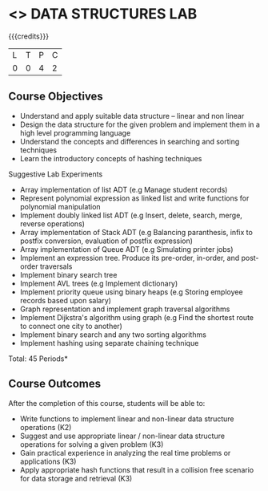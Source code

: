 * <<<308>>> DATA STRUCTURES LAB
:properties:
:author: Ms. M. Saritha and Dr. B. Prabavathy
:date: 
:end:

#+startup: showall

{{{credits}}}
| L | T | P | C |
| 0 | 0 | 4 | 2 |

** Course Objectives
- Understand and apply suitable data structure – linear and non linear
- Design the data structure for the given problem and implement them in a high level programming language
- Understand the concepts and differences in searching and sorting techniques
- Learn the introductory concepts of hashing techniques


Suggestive Lab Experiments
- Array implementation of list ADT (e.g Manage student records)
- Represent polynomial expression as linked list and write functions for polynomial manipulation
- Implement doubly linked list ADT (e.g Insert, delete, search, merge, reverse operations)
- Array implementation of Stack ADT (e.g Balancing paranthesis, infix to postfix conversion, evaluation of postfix expression)
- Array implementation of Queue ADT (e.g Simulating printer jobs)
- Implement an expression tree. Produce its pre-order, in-order, and post-order traversals
- Implement binary search tree 
- Implement AVL trees (e.g Implement dictionary)  
- Implement priority queue using binary heaps (e.g Storing employee records based upon salary)
- Graph representation and implement graph traversal algorithms 
- Implement Dijkstra's algorithm using graph (e.g Find the shortest route to connect one city to another)
- Implement binary search and any two sorting algorithms 
- Implement hashing using separate chaining technique 

\hfill *Total: 45 Periods*

** Course Outcomes
After the completion of this course, students will be able to: 
- Write functions to implement linear and non-linear data structure
  operations (K2)
- Suggest and use appropriate linear / non-linear data structure
  operations for solving a given problem (K3)
- Gain practical experience in analyzing the real time problems or
  applications (K3)
- Apply appropriate hash functions that result in a collision free
  scenario for data storage and retrieval (K3)

      
